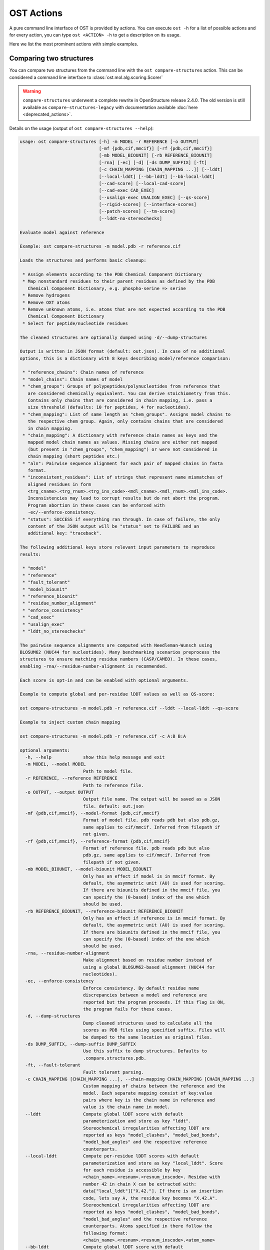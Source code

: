 ..  Note on large code blocks: keep max. width to 100 or it will look bad
                               on webpage!
..  TODO: look at argparse directive to autogenerate --help output!

.. ost-actions:

OST Actions
================================================================================

A pure command line interface of OST is provided by actions.
You can execute ``ost -h`` for a list of possible actions and for every action,
you can type ``ost <ACTION> -h`` to get a description on its usage.

Here we list the most prominent actions with simple examples.

.. _ost compare structures:

Comparing two structures
--------------------------------------------------------------------------------

You can compare two structures from the command line with the
``ost compare-structures`` action. This can be considered a command line
interface to :class:`ost.mol.alg.scoring.Scorer`

.. warning::
  ``compare-structures`` underwent a complete rewrite in OpenStructure
  release 2.4.0. The old version is still available as
  ``compare-structures-legacy`` with documentation available
  :doc:`here <deprecated_actions>`.

Details on the usage (output of ``ost compare-structures --help``):

.. code-block:: console

  usage: ost compare-structures [-h] -m MODEL -r REFERENCE [-o OUTPUT]
                                [-mf {pdb,cif,mmcif}] [-rf {pdb,cif,mmcif}]
                                [-mb MODEL_BIOUNIT] [-rb REFERENCE_BIOUNIT]
                                [-rna] [-ec] [-d] [-ds DUMP_SUFFIX] [-ft]
                                [-c CHAIN_MAPPING [CHAIN_MAPPING ...]] [--lddt]
                                [--local-lddt] [--bb-lddt] [--bb-local-lddt]
                                [--cad-score] [--local-cad-score]
                                [--cad-exec CAD_EXEC]
                                [--usalign-exec USALIGN_EXEC] [--qs-score]
                                [--rigid-scores] [--interface-scores]
                                [--patch-scores] [--tm-score]
                                [--lddt-no-stereochecks]
  
  Evaluate model against reference 
  
  Example: ost compare-structures -m model.pdb -r reference.cif
  
  Loads the structures and performs basic cleanup:
  
   * Assign elements according to the PDB Chemical Component Dictionary
   * Map nonstandard residues to their parent residues as defined by the PDB
     Chemical Component Dictionary, e.g. phospho-serine => serine
   * Remove hydrogens
   * Remove OXT atoms
   * Remove unknown atoms, i.e. atoms that are not expected according to the PDB
     Chemical Component Dictionary
   * Select for peptide/nucleotide residues
  
  The cleaned structures are optionally dumped using -d/--dump-structures
  
  Output is written in JSON format (default: out.json). In case of no additional
  options, this is a dictionary with 8 keys describing model/reference comparison:
  
   * "reference_chains": Chain names of reference
   * "model_chains": Chain names of model
   * "chem_groups": Groups of polypeptides/polynucleotides from reference that
     are considered chemically equivalent. You can derive stoichiometry from this.
     Contains only chains that are considered in chain mapping, i.e. pass a
     size threshold (defaults: 10 for peptides, 4 for nucleotides).
   * "chem_mapping": List of same length as "chem_groups". Assigns model chains to
     the respective chem group. Again, only contains chains that are considered
     in chain mapping.
   * "chain_mapping": A dictionary with reference chain names as keys and the
     mapped model chain names as values. Missing chains are either not mapped
     (but present in "chem_groups", "chem_mapping") or were not considered in
     chain mapping (short peptides etc.)
   * "aln": Pairwise sequence alignment for each pair of mapped chains in fasta
     format.
   * "inconsistent_residues": List of strings that represent name mismatches of
     aligned residues in form
     <trg_cname>.<trg_rnum>.<trg_ins_code>-<mdl_cname>.<mdl_rnum>.<mdl_ins_code>.
     Inconsistencies may lead to corrupt results but do not abort the program.
     Program abortion in these cases can be enforced with
     -ec/--enforce-consistency.
   * "status": SUCCESS if everything ran through. In case of failure, the only
     content of the JSON output will be "status" set to FAILURE and an
     additional key: "traceback".
  
  The following additional keys store relevant input parameters to reproduce
  results:
  
   * "model"
   * "reference"
   * "fault_tolerant"
   * "model_biounit"
   * "reference_biounit"
   * "residue_number_alignment"
   * "enforce_consistency"
   * "cad_exec"
   * "usalign_exec"
   * "lddt_no_stereochecks"
  
  The pairwise sequence alignments are computed with Needleman-Wunsch using
  BLOSUM62 (NUC44 for nucleotides). Many benchmarking scenarios preprocess the
  structures to ensure matching residue numbers (CASP/CAMEO). In these cases,
  enabling -rna/--residue-number-alignment is recommended.
  
  Each score is opt-in and can be enabled with optional arguments.
  
  Example to compute global and per-residue lDDT values as well as QS-score:
  
  ost compare-structures -m model.pdb -r reference.cif --lddt --local-lddt --qs-score
  
  Example to inject custom chain mapping
  
  ost compare-structures -m model.pdb -r reference.cif -c A:B B:A
  
  optional arguments:
    -h, --help            show this help message and exit
    -m MODEL, --model MODEL
                          Path to model file.
    -r REFERENCE, --reference REFERENCE
                          Path to reference file.
    -o OUTPUT, --output OUTPUT
                          Output file name. The output will be saved as a JSON
                          file. default: out.json
    -mf {pdb,cif,mmcif}, --model-format {pdb,cif,mmcif}
                          Format of model file. pdb reads pdb but also pdb.gz,
                          same applies to cif/mmcif. Inferred from filepath if
                          not given.
    -rf {pdb,cif,mmcif}, --reference-format {pdb,cif,mmcif}
                          Format of reference file. pdb reads pdb but also
                          pdb.gz, same applies to cif/mmcif. Inferred from
                          filepath if not given.
    -mb MODEL_BIOUNIT, --model-biounit MODEL_BIOUNIT
                          Only has an effect if model is in mmcif format. By
                          default, the asymmetric unit (AU) is used for scoring.
                          If there are biounits defined in the mmcif file, you
                          can specify the (0-based) index of the one which
                          should be used.
    -rb REFERENCE_BIOUNIT, --reference-biounit REFERENCE_BIOUNIT
                          Only has an effect if reference is in mmcif format. By
                          default, the asymmetric unit (AU) is used for scoring.
                          If there are biounits defined in the mmcif file, you
                          can specify the (0-based) index of the one which
                          should be used.
    -rna, --residue-number-alignment
                          Make alignment based on residue number instead of
                          using a global BLOSUM62-based alignment (NUC44 for
                          nucleotides).
    -ec, --enforce-consistency
                          Enforce consistency. By default residue name
                          discrepancies between a model and reference are
                          reported but the program proceeds. If this flag is ON,
                          the program fails for these cases.
    -d, --dump-structures
                          Dump cleaned structures used to calculate all the
                          scores as PDB files using specified suffix. Files will
                          be dumped to the same location as original files.
    -ds DUMP_SUFFIX, --dump-suffix DUMP_SUFFIX
                          Use this suffix to dump structures. Defaults to
                          .compare.structures.pdb.
    -ft, --fault-tolerant
                          Fault tolerant parsing.
    -c CHAIN_MAPPING [CHAIN_MAPPING ...], --chain-mapping CHAIN_MAPPING [CHAIN_MAPPING ...]
                          Custom mapping of chains between the reference and the
                          model. Each separate mapping consist of key:value
                          pairs where key is the chain name in reference and
                          value is the chain name in model.
    --lddt                Compute global lDDT score with default
                          parameterization and store as key "lddt".
                          Stereochemical irregularities affecting lDDT are
                          reported as keys "model_clashes", "model_bad_bonds",
                          "model_bad_angles" and the respective reference
                          counterparts.
    --local-lddt          Compute per-residue lDDT scores with default
                          parameterization and store as key "local_lddt". Score
                          for each residue is accessible by key
                          <chain_name>.<resnum>.<resnum_inscode>. Residue with
                          number 42 in chain X can be extracted with:
                          data["local_lddt"]["X.42."]. If there is an insertion
                          code, lets say A, the residue key becomes "X.42.A".
                          Stereochemical irregularities affecting lDDT are
                          reported as keys "model_clashes", "model_bad_bonds",
                          "model_bad_angles" and the respective reference
                          counterparts. Atoms specified in there follow the
                          following format:
                          <chain_name>.<resnum>.<resnum_inscode>.<atom_name>
    --bb-lddt             Compute global lDDT score with default
                          parameterization and store as key "bb_lddt". lDDT in
                          this case is only computed on backbone atoms: CA for
                          peptides and C3' for nucleotides
    --bb-local-lddt       Compute per-residue lDDT scores with default
                          parameterization and store as key "bb_local_lddt".
                          lDDT in this case is only computed on backbone atoms:
                          CA for peptides and C3' for nucleotides. Per-residue
                          scores are accessible as described for local_lddt.
    --cad-score           Compute global CAD's atom-atom (AA) score and store as
                          key "cad_score". --residue-number-alignment must be
                          enabled to compute this score. Requires
                          voronota_cadscore executable in PATH. Alternatively
                          you can set cad-exec.
    --local-cad-score     Compute local CAD's atom-atom (AA) scores and store as
                          key "local_cad_score". Per-residue scores are
                          accessible as described for local_lddt. --residue-
                          number-alignments must be enabled to compute this
                          score. Requires voronota_cadscore executable in PATH.
                          Alternatively you can set cad-exec.
    --cad-exec CAD_EXEC   Path to voronota-cadscore executable (installed from
                          https://github.com/kliment-olechnovic/voronota).
                          Searches PATH if not set.
    --usalign-exec USALIGN_EXEC
                          Path to USalign executable to compute TM-score. If not
                          given, an OpenStructure internal copy of USalign code
                          is used.
    --qs-score            Compute QS-score, stored as key "qs_global", and the
                          QS-best variant, stored as key "qs_best".
    --rigid-scores        Computes rigid superposition based scores. They're
                          based on a Kabsch superposition of all mapped CA
                          positions (C3' for nucleotides). Makes the following
                          keys available: "oligo_gdtts": GDT with distance
                          thresholds [1.0, 2.0, 4.0, 8.0] given these positions
                          and transformation, "oligo_gdtha": same with
                          thresholds [0.5, 1.0, 2.0, 4.0], "rmsd": RMSD given
                          these positions and transformation, "transform": the
                          used 4x4 transformation matrix that superposes model
                          onto reference.
    --interface-scores    Per interface scores for each interface that has at
                          least one contact in the reference, i.e. at least one
                          pair of heavy atoms within 5A. The respective
                          interfaces are available from key "interfaces" which
                          is a list of tuples in form (ref_ch1, ref_ch2,
                          mdl_ch1, mdl_ch2). Per-interface scores are available
                          as lists referring to these interfaces and have the
                          following keys: "nnat" (number of contacts in
                          reference), "nmdl" (number of contacts in model),
                          "fnat" (fraction of reference contacts which are also
                          there in model), "fnonnat" (fraction of model contacts
                          which are not there in target), "irmsd" (interface
                          RMSD), "lrmsd" (ligand RMSD), "dockq_scores" (per-
                          interface score computed from "fnat", "irmsd" and
                          "lrmsd"), "interface_qs_global" and
                          "interface_qs_best" (per-interface versions of the two
                          QS-score variants). The DockQ score is strictly
                          designed to score each interface individually. We also
                          provide two averaged versions to get one full model
                          score: "dockq_ave", "dockq_wave". The first is simply
                          the average of "dockq_scores", the latter is a
                          weighted average with weights derived from "nnat".
                          These two scores only consider interfaces that are
                          present in both, the model and the reference.
                          "dockq_ave_full" and "dockq_wave_full" add zeros in
                          the average computation for each interface that is
                          only present in the reference but not in the model.
    --patch-scores        Local interface quality score used in CASP15. Scores
                          each model residue that is considered in the interface
                          (CB pos within 8A of any CB pos from another chain (CA
                          for GLY)). The local neighborhood gets represented by
                          "interface patches" which are scored with QS-score and
                          DockQ. Scores where not the full patches are
                          represented by the reference are set to None. Model
                          interface residues are available as key
                          "model_interface_residues", reference interface
                          residues as key "reference_interface_residues".
                          Residues are represented as string in form
                          <chain_name>.<resnum>.<resnum_inscode>. The respective
                          scores are available as keys "patch_qs" and
                          "patch_dockq"
    --tm-score            Computes TM-score with the USalign tool. Also computes
                          a chain mapping in case of complexes that is stored in
                          the same format as the default mapping. TM-score and
                          the mapping are available as keys "tm_score" and
                          "usalign_mapping"
    --lddt-no-stereochecks
                          Disable stereochecks for lDDT computation



.. _ost compare ligand structures:

Comparing two structures with ligands
--------------------------------------------------------------------------------

You can compare two structures with non-polymer/small molecule ligands and
compute lDDT-PLI and ligand RMSD scores from the command line with the
``ost compare-ligand-structures`` action. This can be considered a command
line interface to :class:`ost.mol.alg.ligand_scoring.LigandScorer`.

Details on the usage (output of ``ost compare-ligand-structures --help``):

.. code-block:: console

    usage: ost compare-ligand-structures [-h] -m MODEL [-ml [MODEL_LIGANDS ...]]
                                         -r REFERENCE [-rl [REFERENCE_LIGANDS ...]]
                                         [-o OUTPUT] [-mf {pdb,mmcif,cif}]
                                         [-rf {pdb,mmcif,cif}] [-ft] [-rna] [-ec] [-sm]
                                         [-gcm] [-c CHAIN_MAPPING [CHAIN_MAPPING ...]]
                                         [-ra] [--lddt-pli] [--rmsd] [--radius RADIUS]
                                         [--lddt-pli-radius LDDT_PLI_RADIUS]
                                         [--lddt-lp-radius LDDT_LP_RADIUS]
                                         [-v VERBOSITY] [--n-max-naive N_MAX_NAIVE]

    Evaluate model with non-polymer/small molecule ligands against reference.

    Example: ost compare-ligand-structures \
        -m model.pdb \
        -ml ligand.sdf \
        -r reference.cif \
        --lddt-pli --rmsd

    Structures of polymer entities (proteins and nucleotides) can be given in PDB
    or mmCIF format. If the structure is given in mmCIF format, only the asymmetric
    unit (AU) is used for scoring.

    Ligands can be given as path to SDF files containing the ligand for both model
    (--model-ligands/-ml) and reference (--reference-ligands/-rl). If omitted,
    ligands will be detected in the model and reference structures. For structures
    given in mmCIF format, this is based on the annotation as "non polymer entity"
    (i.e. ligands in the _pdbx_entity_nonpoly mmCIF category) and works reliably.
    For structures given in PDB format, this is based on the HET records and is
    normally not what you want. You should always give ligands as SDF for
    structures in PDB format.

    Polymer/oligomeric ligands (saccharides, peptides, nucleotides) are not
    supported.

    Only minimal cleanup steps are performed (remove hydrogens, and for structures
    of polymers only, remove unknown atoms and cleanup element column).

    Ligands in mmCIF and PDB files must comply with the PDB component dictionary
    definition, and have properly named residues and atoms, in order for
    ligand connectivity to be loaded correctly. Ligands loaded from SDF files
    are exempt from this restriction, meaning any arbitrary ligand can be assessed.

    Output is written in JSON format (default: out.json). In case of no additional
    options, this is a dictionary with three keys:

     * "model_ligands": A list of ligands in the model. If ligands were provided
       explicitly with --model-ligands, elements of the list will be the paths to
       the ligand SDF file(s). Otherwise, they will be the chain name, residue
       number and insertion code of the ligand, separated by a dot.
     * "reference_ligands": A list of ligands in the reference. If ligands were
       provided explicitly with --reference-ligands, elements of the list will be
       the paths to the ligand SDF file(s). Otherwise, they will be the chain name,
       residue number and insertion code of the ligand, separated by a dot.
     * "status": SUCCESS if everything ran through. In case of failure, the only
       content of the JSON output will be "status" set to FAILURE and an
       additional key: "traceback".

    Each score is opt-in and, be enabled with optional arguments and is added
    to the output. Keys correspond to the values in "model_ligands" above.
    Unassigned ligands are reported with a message in
    "unassigned_model_ligands" and "unassigned_reference_ligands".

    options:
      -h, --help            show this help message and exit
      -m MODEL, --mdl MODEL, --model MODEL
                            Path to model file.
      -ml [MODEL_LIGANDS ...], --mdl-ligands [MODEL_LIGANDS ...],
                            --model-ligands [MODEL_LIGANDS ...]
                            Path to model ligand files.
      -r REFERENCE, --ref REFERENCE, --reference REFERENCE
                            Path to reference file.
      -rl [REFERENCE_LIGANDS ...], --ref-ligands [REFERENCE_LIGANDS ...],
                            --reference-ligands [REFERENCE_LIGANDS ...]
                            Path to reference ligand files.
      -o OUTPUT, --out OUTPUT, --output OUTPUT
                            Output file name. The output will be saved as a JSON
                            file. default: out.json
      -mf {pdb,mmcif,cif}, --mdl-format {pdb,mmcif,cif},
                            --model-format {pdb,mmcif,cif}
                            Format of model file. Inferred from path if not
                            given.
      -rf {pdb,mmcif,cif}, --reference-format {pdb,mmcif,cif},
                            --ref-format {pdb,mmcif,cif}
                            Format of reference file. Inferred from path if not
                            given.
      -ft, --fault-tolerant
                            Fault tolerant parsing.
      -rna, --residue-number-alignment
                            Make alignment based on residue number instead of
                            using a global BLOSUM62-based alignment (NUC44 for
                            nucleotides).
      -ec, --enforce-consistency
                            Enforce consistency of residue names between the
                            reference binding site and the model. By default
                            residue name discrepancies are reported but the
                            program proceeds. If this is set to True, the program
                            will fail with an error message if the residues names
                            differ. Note: more binding site mappings may be
                            explored during scoring, but only inconsistencies in
                            the selected mapping are reported.
      -sm, --substructure-match
                            Allow incomplete target ligands.
      -gcm, --global-chain-mapping
                            Use a global chain mapping.
      -c CHAIN_MAPPING [CHAIN_MAPPING ...],
                            --chain-mapping CHAIN_MAPPING [CHAIN_MAPPING ...]
                            Custom mapping of chains between the reference and
                            the model. Each separate mapping consist of key:value
                            pairs where key is the chain name in reference and
                            value is the chain name in model. Only has an effect
                            if global-chain-mapping flag is set.
      -ra, --rmsd-assignment
                            Use RMSD for ligand assignment.
      -u, --unassigned      Report unassigned model ligands in the output
                            together with assigned ligands, with a null score,
                            and reason for not being assigned.

      --lddt-pli            Compute lDDT-PLI score and store as key "lddt-pli".
      --rmsd                Compute RMSD score and store as key "rmsd".
      --radius RADIUS       Inclusion radius for the binding site. Any residue
                            with atoms within this distance of the ligand will
                            be included in the binding site.
      --lddt-pli-radius LDDT_PLI_RADIUS
                            lDDT inclusion radius for lDDT-PLI.
      --lddt-lp-radius LDDT_LP_RADIUS
                            lDDT inclusion radius for lDDT-LP.
      -v VERBOSITY, --verbosity VERBOSITY
                            Set verbosity level. Defaults to 3 (INFO).
      --n-max-naive N_MAX_NAIVE
                            If number of chains in model and reference are
                            below or equal that number, the global chain
                            mapping will naively enumerate all possible
                            mappings. A heuristic is used otherwise.


Additional information about the scores and output values is available in
:meth:`rmsd_details <ost.mol.alg.ligand_scoring.LigandScorer.rmsd_details>` and
:meth:`lddt_pli_details <ost.mol.alg.ligand_scoring.LigandScorer.lddt_pli_details>`.
